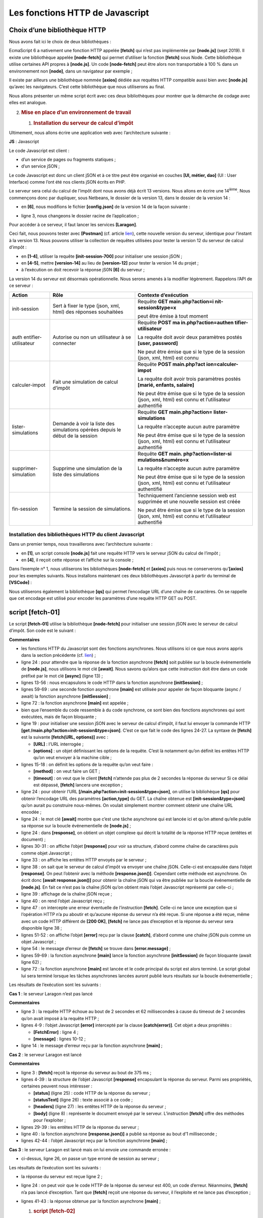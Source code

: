 Les fonctions HTTP de Javascript
================================

|image0|

Choix d’une bibliothèque HTTP
-----------------------------

Nous avons fait ici le choix de deux bibliothèques :

EcmaScript 6 a nativement une fonction HTTP appelée **[fetch]** qui
n’est pas implémentée par **[node.js]** (sept 2019). Il existe une
bibliothèque appelée **[node-fetch]** qui permet d’utiliser la fonction
**[fetch]** sous Node. Cette bibliothèque utilise certaines API propres
à **[node.js]**. Un code **[node-fetch]** peut être alors non
transportable à 100 % dans un environnement non **[node]**, dans un
navigateur par exemple ;

Il existe par ailleurs une bibliothèque nommée **[axios]** dédiée aux
requêtes HTTP compatible aussi bien avec **[node.js]** qu’avec les
navigateurs. C’est cette bibliothèque que nous utiliserons au final.

Nous allons présenter un même script écrit avec ces deux bibliothèques
pour montrer que la démarche de codage avec elles est analogue.

2. .. rubric:: Mise en place d’un environnement de travail
      :name: mise-en-place-dun-environnement-de-travail

   1. .. rubric:: Installation du serveur de calcul d’impôt
         :name: installation-du-serveur-de-calcul-dimpôt

Ultimement, nous allons écrire une application web avec l’architecture
suivante :

|image1|

**JS** : Javascript

Le code Javascript est client :

-  d’un service de pages ou fragments statiques ;

-  d’un service jSON ;

Le code Javascript est donc un client jSON et à ce titre peut être
organisé en couches **[UI, métier, dao]** (UI : User Interface) comme
l’ont été nos clients jSON écrits en PHP.

Le serveur sera celui du calcul de l’impôt dont nous avons déjà écrit 13
versions. Nous allons en écrire une 14\ :sup:`ième`. Nous commençons
donc par dupliquer, sous Netbeans, le dossier de la version 13, dans le
dossier de la version 14 :

|image2|

-  en **[6]**, nous modifions le fichier **[config.json]** de la version
   14 de la façon suivante :

.. code-block:: javascript 
   :linenos:

   {
       "databaseFilename": "Config/database.json",
       "rootDirectory": "C:/myprograms/laragon-lite/www/php7/scripts-web/impots/version-14",
       "relativeDependencies": [

           "/Entities/BaseEntity.php",
           "/Entities/Simulation.php",
           ...
       "vues": {
           "vue-authentification.php": [700, 221, 400],
           "vue-calcul-impot.php": [200, 300, 341, 350, 800],
           "vue-liste-simulations.php": [500, 600]
       },
       "vue-erreurs": "vue-erreurs.php"
   }

-  ligne 3, nous changeons le dossier racine de l’application ;

Pour accéder à ce serveur, il faut lancer les services **[Laragon]**.

Ceci fait, nous pouvons tester avec **[Postman]** (cf. article
`lien <https://tahe.developpez.com/tutoriels-cours/php7/>`__), cette
nouvelle version du serveur, identique pour l’instant à la version 13.
Nous pouvons utiliser la collection de requêtes utilisées pour tester la
version 12 du serveur de calcul d’impôt :

|image3|

-  en **[1-4]**, utiliser la requête **[init-session-700]** pour
   initialiser une session jSON ;

-  en **[4-5]**, mettre **[version-14]** au lieu de **[version-12]**
   pour tester la version 14 du projet ;

-  à l’exécution on doit recevoir la réponse jS0N **[6]** du serveur ;

La version 14 du serveur est désormais opérationnelle. Nous serons
amenés à la modifier légèrement. Rappelons l’API de ce serveur :

+----------------------+----------------------+----------------------+
| **Action**           | **Rôle**             | **Contexte           |
|                      |                      | d’exécution**        |
+======================+======================+======================+
| init-session         | Sert à fixer le type | Requête **GET        |
|                      | (json, xml, html)    | main.php?action=i    |
|                      | des réponses         | nit-session&type=x** |
|                      | souhaitées           |                      |
|                      |                      | peut être émise à    |
|                      |                      | tout moment          |
+----------------------+----------------------+----------------------+
| auth                 | Autorise ou non un   | Requête **POST       |
| entifier-utilisateur | utilisateur à se     | ma                   |
|                      | connecter            | in.php?action=authen |
|                      |                      | tifier-utilisateur** |
|                      |                      |                      |
|                      |                      | La requête doit      |
|                      |                      | avoir deux           |
|                      |                      | paramètres postés    |
|                      |                      | **[user, password]** |
|                      |                      |                      |
|                      |                      | Ne peut être émise   |
|                      |                      | que si le type de la |
|                      |                      | session (json, xml,  |
|                      |                      | html) est connu      |
+----------------------+----------------------+----------------------+
| calculer-impot       | Fait une simulation  | Requête **POST       |
|                      | de calcul d’impôt    | main.php?act         |
|                      |                      | ion=calculer-impot** |
|                      |                      |                      |
|                      |                      | La requête doit      |
|                      |                      | avoir trois          |
|                      |                      | paramètres postés    |
|                      |                      | **[marié, enfants,   |
|                      |                      | salaire]**           |
|                      |                      |                      |
|                      |                      | Ne peut être émise   |
|                      |                      | que si le type de la |
|                      |                      | session (json, xml,  |
|                      |                      | html) est connu et   |
|                      |                      | l’utilisateur        |
|                      |                      | authentifié          |
+----------------------+----------------------+----------------------+
| lister-simulations   | Demande à voir la    | Requête **GET        |
|                      | liste des            | main.php?action=     |
|                      | simulations opérées  | lister-simulations** |
|                      | depuis le début de   |                      |
|                      | la session           | La requête n’accepte |
|                      |                      | aucun autre          |
|                      |                      | paramètre            |
|                      |                      |                      |
|                      |                      | Ne peut être émise   |
|                      |                      | que si le type de la |
|                      |                      | session (json, xml,  |
|                      |                      | html) est connu et   |
|                      |                      | l’utilisateur        |
|                      |                      | authentifié          |
+----------------------+----------------------+----------------------+
| supprimer-simulation | Supprime une         | Requête **GET        |
|                      | simulation de la     | main.                |
|                      | liste des            | php?action=lister-si |
|                      | simulations          | mulations&numéro=x** |
|                      |                      |                      |
|                      |                      | La requête n’accepte |
|                      |                      | aucun autre          |
|                      |                      | paramètre            |
|                      |                      |                      |
|                      |                      | Ne peut être émise   |
|                      |                      | que si le type de la |
|                      |                      | session (json, xml,  |
|                      |                      | html) est connu et   |
|                      |                      | l’utilisateur        |
|                      |                      | authentifié          |
+----------------------+----------------------+----------------------+
| fin-session          | Termine la session   | Techniquement        |
|                      | de simulations.      | l’ancienne session   |
|                      |                      | web est supprimée et |
|                      |                      | une nouvelle session |
|                      |                      | est créée            |
|                      |                      |                      |
|                      |                      | Ne peut être émise   |
|                      |                      | que si le type de la |
|                      |                      | session (json, xml,  |
|                      |                      | html) est connu et   |
|                      |                      | l’utilisateur        |
|                      |                      | authentifié          |
+----------------------+----------------------+----------------------+

Installation des bibliothèques HTTP du client Javascript
~~~~~~~~~~~~~~~~~~~~~~~~~~~~~~~~~~~~~~~~~~~~~~~~~~~~~~~~

Dans un premier temps, nous travaillerons avec l’architecture suivante :

|image4|

-  en **[1]**, un script console **[node.js]** fait une requête HTTP
   vers le serveur jSON du calcul de l’impôt ;

-  en **[4]**, il reçoit cette réponse et l’affiche sur la console ;

Dans l’exemple n° 1, nous utiliserons les bibliothèques **[node-fetch]**
et **[axios]** puis nous ne conserverons qu’\ **[axios]** pour les
exemples suivants. Nous installons maintenant ces deux bibliothèques
Javascript à partir du terminal de **[VSCode]** :

|image5|

Nous utiliserons également la bibliothèque **[qs]** qui permet
l’encodage URL d’une chaîne de caractères. On se rappelle que cet
encodage est utilisé pour encoder les paramètres d’une requête HTTP GET
ou POST.

|image6|

script [fetch-01]
-----------------

Le script **[fetch-01]** utilise la bibliothèque **[node-fetch]** pour
initialiser une session jSON avec le serveur de calcul d’impôt. Son code
est le suivant :

.. code-block:: javascript 
   :linenos:

   'use strict';

   // imports
   import fetch from 'node-fetch';
   import qs from 'qs';
   import { sprintf } from 'sprintf-js';
   import moment from 'moment';


   // URL de base du serveur de calcul d'impôt
   const baseUrl = 'http://localhost/php7/scripts-web/impots/version-14/main.php?';
   // init session
   async function initSession() {
     // options de la requête HHTP [get /main.php?action=init-session&type=json]
     const options = {
       method: "GET",
       timeout: 2000
     };
     // exécution de la requête HTTP [get /main.php?action=init-session&type=json]
     let débutFetch;
     try {
       // requête asynchrone - [fetch] rend une promesse
       débutFetch = moment(Date.now());
       const response = await fetch(baseUrl + qs.stringify({
         action: 'init-session',
         type: 'json'
       }), options);
       // [response] est l'ensemble de la réponse HTTP du serveur (entêtes HTTP + réponse elle-même)
       // on affiche cette réponse pour voir sa structure
       console.log(sprintf("réponse fetch formatée en json,=%j, %s", response, heure(débutFetch)));
       console.log("réponse fetch en javascript=", response);
       // on peut avoir aux entêtes HTTP
       console.log("entêtes de la réponse=", response.headers);
       // si réponse de type application / json, la réponse json du serveur est obtenue avec la fonction asynchrone [response.json()]
       // dans ce cas le code appelant obtient un objet [Promise]
       // [await] permet d'obtenir la réponse [json] du serveur plutôt que sa promesse
       const débutJson = moment(Date.now());
       const objet = await response.json();
       console.log(sprintf("réponse json=%j, type=%s, %s", objet, typeof (objet), heure(débutJson)));
       return objet;
       // si réponse de type text / plain, la réponse texte du serveur est obtenue avec [response.text()]
       // dans ce cas le code appelant obtient un objet [Promise]
       // [await] permet d'obtenir la réponse [texte] du serveur plutôt que sa promesse
       // const text = await response.text();
       // console.log("réponse texte=", text);
       // return text;
     } catch (error) {
       // on est là parce que le serveur a envoyé un code d'erreur [404 Not Found, ...] accompagné d'un corps vide - on affiche l'erreur pour voir sa structure
       // ou bien parce que le client [fetch] a lancé une exception (réseau inaccesible, ...)
       // on affiche la structure de l'erreur
       console.log(sprintf("error fetch en json=%j, %s", error, heure(débutFetch)));
       console.log("error fetch en javascript=", typeof (error), error);
       // on lance le msg d'erreur reçu
       throw error.message;
     }
   }

   // la fonction main exécute la fonction asynchrone [initSession]
   async function main() {
     try {
       console.log("requête HTTP vers le serveur en cours ---------------------------------------------");
       const response = await initSession();
       console.log("succès ---------------------------------------------");
       console.log("réponse=", response, typeof (response))
     } catch (error) {
       console.log("erreur ---------------------------------------------");
       console.log("erreur=", error, typeof (error));
     }
   }

   // test
   main();

   // utilitaire d'affichage heure et durée
   function heure(début) {
     // heure du moment courant
     const now = moment(Date.now());
     // formatage heure
     let result = "heure=" + now.format("HH:mm:ss:SSS");
     // faut-il calculer une durée ?
     if (début) {
       const durée = now - début;
       const milliseconds = durée % 1000;
       const seconds = Math.floor(durée / 1000);
       // formatage heure + durée
       result = result + sprintf(", durée= %s seconde(s) et %s millisecondes", seconds, milliseconds);
     }
     // résultat
     return result;
   }

**Commentaires**

-  les fonctions HTTP du Javascript sont des fonctions asynchrones. Nous
   utilisons ici ce que nous avons appris dans la section précédente
   (cf. `lien <chap-11.html#fontions_async>`__) ;

-  ligne 24 : pour attendre que la réponse de la fonction asynchrone
   **[fetch]** soit publiée sur la boucle événementielle de
   **[node.js]**, nous utilisons le mot clé **[await]**. Nous savons
   qu’alors que cette instruction doit être dans un code préfixé par le
   mot clé **[async]** (ligne 13) ;

-  lignes 13-56 : nous encapsulons le code HTTP dans la fonction
   asynchrone **[initSession]** ;

-  lignes 59-69 : une seconde fonction asynchrone **[main]** est
   utilisée pour appeler de façon bloquante (async / await) la fonction
   asynchrone **[initSession]** ;

-  ligne 72 : la fonction asynchrone **[main]** est appelée ;

-  bien que l’ensemble du code ressemble à du code synchrone, ce sont
   bien des fonctions asynchrones qui sont exécutées, mais de façon
   bloquante ;

-  ligne 19 : pour initialiser une session jSON avec le serveur de
   calcul d’impôt, il faut lui envoyer la commande HTTP **[get
   /main.php?action=init-session&type=json]**. C’est ce que fait le code
   des lignes 24-27. La syntaxe de **[fetch]** est la suivante
   **[fetch(URL, options)]** avec :

   -  **[URL]** : l’URL interrogée ;

   -  **[options]** : un objet définissant les options de la requête.
      C’est là notamment qu’on définit les entêtes HTTP qu’on veut
      envoyer à la machine cible ;

-  lignes 15-18 : on définit les options de la requête qu’on veut
   faire :

   -  **[method]** : on veut faire un GET ;

   -  **[timeout]** : on veut que le client **[fetch]** n’attende pas
      plus de 2 secondes la réponse du serveur Si ce délai est dépassé,
      **[fetch]** lancera une exception ;

-  ligne 24 : pour obtenir l’URL
   **[/main.php?action=init-session&type=json]**, on utilise la
   bibliohèque **[qs]** pour obtenir l’encodage URL des paramètres
   **[action,type]** du GET. La chaîne obtenue est
   **[init-session&type=json]** qu’on aurait pu construire nous-mêmes.
   On voulait simplement montrer comment obtenir une chaîne URL
   encodée ;

-  ligne 24 : le mot clé **[await]** montre que c’est une tâche
   asynchrone qui est lancée ici et qu’on attend qu’elle publie sa
   réponse sur la boucle événementielle de **[node.js]** ;

-  ligne 24 : dans **[response]**, on obtient un objet complexe qui
   décrit la totalité de la réponse HTTP reçue (entêtes et document) ;

-  lignes 30-31 : on affiche l’objet **[response]** pour voir sa
   structure, d’abord comme chaîne de caractères puis comme objet
   Javascript ;

-  ligne 33 : on affiche les entêtes HTTP envoyés par le serveur ;

-  ligne 38 : on sait que le serveur de calcul d’impôt va envoyer une
   chaîne jSON. Celle-ci est encapsulée dans l’objet **[response]**. On
   peut l’obtenir avec la méthode **[response.json()]**. Cependant cette
   méthode est asynchrone. On écrit donc **[await response.json()]**
   pour obtenir la chaîne jSON qui va être publiée sur la boucle
   événementielle de **[node.js]**. En fait ce n’est pas la chaîne jSON
   qu’on obtient mais l’objet Javascript représenté par celle-ci ;

-  ligne 39 : affichage de la chaîne jSON reçue ;

-  ligne 40 : on rend l’objet Javascript reçu ;

-  ligne 47 : on intercepte une erreur éventuelle de l’instruction
   **[fetch]**. Celle-ci ne lance une exception que si l’opération HTTP
   n’a pu aboutir et qu’aucune réponse du serveur n’a été reçue. Si une
   réponse a été reçue, même avec un code HTTP différent de **[200
   OK]**, **[fetch]** ne lance pas d’exception et la réponse du serveur
   sera disponible ligne 38 ;

-  lignes 51-52 : on affiche l’objet **[error]** reçu par la clause
   **[catch]**, d’abord comme une chaîne jSON puis comme un objet
   Javascript ;

-  ligne 54 : le message d’erreur de **[fetch]** se trouve dans
   **[error.message]** ;

-  lignes 59-69 : la fonction asynchrone **[main]** lance la fonction
   asynchrone **[initSession]** de façon bloquante (await ligne 62) ;

-  ligne 72 : la fonction asynchrone **[main]** est lancée et le code
   principal du script est alors terminé. Le script global lui sera
   terminé lorsque les tâches asynchrones lancées auront publié leurs
   résultats sur la boucle événementielle ;

Les résultats de l’exécution sont les suivants :

**Cas 1** : le serveur Laragon n’est pas lancé

.. code-block:: javascript 
   :linenos:

   [Running] C:\myprograms\laragon-lite\bin\nodejs\node-v10\node.exe -r esm "c:\Data\st-2019\dev\es6\javascript\http\fetch-01.js"
   requête HTTP vers le serveur en cours ---------------------------------------------
   error fetch en json={"message":"network timeout at: http://localhost/php7/scripts-web/impots/version-14/main.php?action=init-session&type=json","type":"request-timeout"}, heure=10:08:48:180, durée= 2 seconde(s) et 62 millisecondes
   error fetch en javascript= object { FetchError: network timeout at: http://localhost/php7/scripts-web/impots/version-14/main.php?action=init-session&type=json
       at Timeout.<anonymous> (c:\Data\st-2019\dev\es6\javascript\node_modules\node-fetch\lib\index.js:1448:13)
       at ontimeout (timers.js:436:11)
       at tryOnTimeout (timers.js:300:5)
       at listOnTimeout (timers.js:263:5)
       at Timer.processTimers (timers.js:223:10)
     message:
      'network timeout at: http://localhost/php7/scripts-web/impots/version-14/main.php?action=init-session&type=json',
     type: 'request-timeout' }
   erreur ---------------------------------------------
   erreur= network timeout at: http://localhost/php7/scripts-web/impots/version-14/main.php?action=init-session&type=json string

   [Done] exited with code=0 in 2.804 seconds

**Commentaires**

-  ligne 3 : la requête HTTP échoue au bout de 2 secondes et 62
   millisecondes à cause du timeout de 2 secondes qu’on avait imposé à
   la requête HTTP ;

-  lignes 4-9 : l’objet Javascript **[error]** intercepté par la clause
   **[catch(error)]**. Cet objet a deux propriétés :

   -  **[FetchError]** : ligne 4 ;

   -  **[message]** : lignes 10-12 ;

-  ligne 14 : le message d’erreur reçu par la fonction asynchrone
   **[main]** ;

**Cas 2** : le serveur Laragon est lancé

.. code-block:: javascript 
   :linenos:

   [Running] C:\myprograms\laragon-lite\bin\nodejs\node-v10\node.exe -r esm "c:\Data\st-2019\dev\es6\javascript\http\fetch-01.js"
   requête HTTP vers le serveur en cours ---------------------------------------------
   réponse fetch formatée en json,={"size":0,"timeout":2000}, heure=10:13:50:814, durée= 0 seconde(s) et 375 millisecondes
   réponse fetch en javascript= Response {
     size: 0,
     timeout: 2000,
     [Symbol(Body internals)]:
      { body:
         PassThrough {
           _readableState: [ReadableState],
           readable: true,
           domain: null,
           _events: [Object],
           _eventsCount: 2,
           _maxListeners: undefined,
           _writableState: [WritableState],
           writable: false,
           allowHalfOpen: true,
           _transformState: [Object] },
        disturbed: false,
        error: null },
     [Symbol(Response internals)]:
      { url:
         'http://localhost/php7/scripts-web/impots/version-14/main.php?action=init-session&type=json',
        status: 200,
        statusText: 'OK',
        headers: Headers { [Symbol(map)]: [Object] },
        counter: 0 } }
   entêtes de la réponse= Headers {
     [Symbol(map)]:
      [Object: null prototype] {
        date: [ 'Sat, 14 Sep 2019 08:13:50 GMT' ],
        server: [ 'Apache/2.4.35 (Win64) OpenSSL/1.1.0i PHP/7.2.11' ],
        'x-powered-by': [ 'PHP/7.2.11' ],
        'cache-control': [ 'max-age=0, private, must-revalidate, no-cache, private' ],
        'set-cookie': [ 'PHPSESSID=99q2iinusmhl55fa600aie2mmu; path=/' ],
        'content-length': [ '86' ],
        connection: [ 'close' ],
        'content-type': [ 'application/json' ] } }
   réponse json={"action":"init-session","état":700,"réponse":"session démarrée avec type [json]"}, type=object, heure=10:13:50:825, durée= 0 seconde(s) et 1 millisecondes
   succès ---------------------------------------------
   réponse= { action: 'init-session',
     'état': 700,
     'réponse': 'session démarrée avec type [json]' } object

   [Done] exited with code=0 in 1.022 seconds

**Commentaires**

-  ligne 3 : **[fetch]** reçoit la réponse du serveur au bout de 375
   ms ;

-  lignes 4-39 : la structure de l’objet Javascript **[response]**
   encapsulant la réponse du serveur. Parmi ses propriétés, certaines
   peuvent nous intéresser :

   -  **[status]** (ligne 25) : code HTTP de la réponse du serveur ;

   -  **[statusText]** (ligne 26) : texte associé à ce code ;

   -  **[headers]** (ligne 27) : les entêtes HTTP de la réponse du
      serveur ;

   -  **[body]** (ligne 8) : représente le document envoyé par le
      serveur. L’instruction **[fetch]** offre des méthodes pour
      l’exploiter ;

-  lignes 29-39 : les entêtes HTTP de la réponse du serveur ;

-  ligne 40 : la fonction asynchrone **[response.json()]** a publié sa
   réponse au bout d’1 milliseconde ;

-  lignes 42-44 : l’objet Javascript reçu par la fonction asynchrone
   **[main]** ;

**Cas 3** : le serveur Laragon est lancé mais on lui envoie une commande
erronée :

|image7|

-  ci-dessus, ligne 26, on passe un type erroné de session au serveur ;

Les résultats de l’exécution sont les suivants :

.. code-block:: javascript 
   :linenos:

   requête HTTP vers le serveur en cours ---------------------------------------------
   réponse fetch formatée en json,={"size":0,"timeout":2000}, heure=10:27:54:114, durée= 0 seconde(s) et 136 millisecondes
   réponse fetch en javascript= Response {
     size: 0,
     timeout: 2000,
     [Symbol(Body internals)]:
      { body:
         PassThrough {
           _readableState: [ReadableState],
           readable: true,
           domain: null,
           _events: [Object],
           _eventsCount: 2,
           _maxListeners: undefined,
           _writableState: [WritableState],
           writable: false,
           allowHalfOpen: true,
           _transformState: [Object] },
        disturbed: false,
        error: null },
     [Symbol(Response internals)]:
      { url:
         'http://localhost/php7/scripts-web/impots/version-14/main.php?action=init-session&type=x',
        status: 400,
        statusText: 'Bad Request',
        headers: Headers { [Symbol(map)]: [Object] },
        counter: 0 } }
   entêtes de la réponse= Headers {
     [Symbol(map)]:
      [Object: null prototype] {
        date: [ 'Sat, 14 Sep 2019 08:27:54 GMT' ],
        server: [ 'Apache/2.4.35 (Win64) OpenSSL/1.1.0i PHP/7.2.11' ],
        'x-powered-by': [ 'PHP/7.2.11' ],
        'cache-control': [ 'max-age=0, private, must-revalidate, no-cache, private' ],
        'set-cookie': [ 'PHPSESSID=5ku9gfok81ikj98hia0meeum57; path=/' ],
        'content-length': [ '79' ],
        connection: [ 'close' ],
        'content-type': [ 'application/json' ] } }
   réponse json={"action":"init-session","état":703,"réponse":"paramètre type=[x] invalide"}, type=object, heure=10:27:54:127, durée= 0 seconde(s) et 2 millisecondes
   succès ---------------------------------------------
   réponse= { action: 'init-session',
     'état': 703,
     'réponse': 'paramètre type=[x] invalide' } object

   [Done] exited with code=0 in 0.712 seconds

-  la réponse du serveur est reçue ligne 2 ;

-  ligne 24 : on peut voir que le code HTTP de la réponse du serveur est
   400, un code d’erreur. Néanmoins, **[fetch]** n’a pas lancé
   d’exception. Tant que **[fetch]** reçoit une réponse du serveur, il
   l’exploite et ne lance pas d’exception ;

-  lignes 41-43 : la réponse obtenue par la fonction asynchrone
   **[main]** ;

   1. .. rubric:: script [fetch-02]
         :name: script-fetch-02

Le script suivant reprend le script **[fetch-01]** en le débarrassant de
tous les détails inutiles :

.. code-block:: javascript 
   :linenos:

   'use strict';

   // imports
   import fetch from 'node-fetch';
   import qs from 'qs';

   // URL de base du serveur de calcul d'impôt
   const baseUrl = 'http://localhost/php7/scripts-web/impots/version-14/main.php?';
   // init session
   async function initSession() {
     // options de la requête HHTP [get /main.php?action=init-session&type=json]
     const options = {
       method: "GET",
       timeout: 2000
     };
     // exécution de la requête HTTP [get /main.php?action=init-session&type=json]
     const response = await fetch(baseUrl + qs.stringify({
       action: 'init-session',
       type: 'json'
     }), options);
     // résultat reçu en jSON
     return await response.json();
   }

   // la fonction main exécute la fonction asynchrone [initSession]
   async function main() {
     try {
       console.log("requête HTTP vers le serveur en cours ---------------------------------------------");
       const response = await initSession();
       console.log("succès ---------------------------------------------");
       console.log("réponse=", response)
     } catch (error) {
       console.log("erreur ---------------------------------------------");
       console.log("erreur=", error.message);
     }
   }

   // test
   main();

Les résultats d’une exécution normale :

.. code-block:: javascript 
   :linenos:

   [Running] C:\myprograms\laragon-lite\bin\nodejs\node-v10\node.exe -r esm "c:\Data\st-2019\dev\es6\javascript\http\fetch-02.js"
   requête HTTP vers le serveur en cours ---------------------------------------------
   succès ---------------------------------------------
   réponse= { action: 'init-session',
     'état': 700,
     'réponse': 'session démarrée avec type [json]' }

   [Done] exited with code=0 in 0.56 seconds

Les résultats d’une exécution avec exception (on arrête le serveur
Laragon) :

.. code-block:: javascript 
   :linenos:

   [Running] C:\myprograms\laragon-lite\bin\nodejs\node-v10\node.exe -r esm "c:\Data\st-2019\dev\es6\javascript\http\fetch-02.js"
   requête HTTP vers le serveur en cours ---------------------------------------------
   erreur ---------------------------------------------
   erreur= network timeout at: http://localhost/php7/scripts-web/impots/version-14/main.php?action=init-session&type=json

   [Done] exited with code=0 in 2.701 seconds

script [axios-01]
-----------------

On reprend ici le script **[fetch-01]** que l’on réécrit avec la
bibliothèque **[axios]**. On rappelle que notre intérêt pour cette
bibliothèque est qu’elle soit portable entre l’environnement
**[node.js]** et ceux des navigateurs usuels. Cela permet :

-  dans une phase 1, de tester nos scripts dans un environnement
   **[node.js]** ;

-  dans une phase 2, de les porter sur un navigateur ;

Le script **[axios-01]** reprend la structure du script **[fetch-01]** :

.. code-block:: javascript 
   :linenos:

   'use strict';
   import axios from 'axios';

   // configuration par défaut d'axios
   axios.defaults.timeout = 2000;
   axios.defaults.baseURL = 'http://localhost/php7/scripts-web/impots/version-14';

   // init session
   async function initSession(axios) {
     // options de la requête HHTP [get /main.php?action=init-session&type=json]
     const options = {
       method: "GET",
       // paramètres de l'URL
       params: {
         action: 'init-session',
         type: 'json'
       }
     };
     // exécution de la requête HTTP [get /main.php?action=init-session&type=json]
     try {
       // requête asynchrone
       const response = await axios.request('main.php', options);
       // response est l'ensemble de la réponse HTTP du serveur (entêtes HTTP + réponse elle-même)
       // on affiche cette réponse pour voir sa structure
       console.log("réponse axios=", response);
       // la réponse du serveur est dans [response.data]
       return response.data;
     } catch (error) {
       // on est là parce que le serveur a envoyé un code d'erreur [404 Not Found, 500 Internal Server Error, ...]
       // le paramètre [error] est une instance d'exception - elle peut avoir diverses formes
       // on l'affiche pour voir sa structure
       console.log("axios error=", typeof (error), error);
       if (error.response) {
         // le serveur a signalé une erreur dans le statut HTTP mais il a aussi envoyé une réponse
         // alors celle-ci est trouvée dans [error.response.data]
         // on sait que le serveur envoie des réponses jSON de structure {action, état, réponse}
         // et qu'en cas d'erreur, le msg d'erreur est dans [réponse]
         return error.response.data;
       } else {
         // on lance l'erreur
         throw error;
       }
     }
   }

   // la fonction main exécute la fonction asynchrone [initSession]
   async function main() {
     try {
       console.log("requête HTTP vers le serveur en cours ---------------------------------------------");
       const response = await initSession(axios);
       console.log("succès ---------------------------------------------");
       console.log("réponse=", response, typeof (response))
     } catch (error) {
       console.log("erreur ---------------------------------------------");
       console.log("erreur=", error.message);
     }
   }

   // test
   main();

**Commentaires**

-  ligne 2 : on importe la bibliothèque **[axios]** ;

-  lignes 5-6 : configuration par défaut des requêtes HTTP. Les options
   **[axios.defaults]** sont valables pour toutes les requêtes HTTP
   émises par l’objet **[axios]** sans qu’on ait besoin de les rappeler
   à chaque nouvelle requête ;

-  ligne 5 : timeout de 2 secondes pour toutes les requêtes ;

-  ligne 6 : toutes les URL seront exprimées relativement à l’URL de
   base ;

-  ligne 9 : la fonction asynchrone **[initSession]** ;

-  lignes 11-18 : les options de la requête HTTP qui va être émise (en
   plus des options par défaut déjà définies aux lignes 5-6) ;

-  lignes 14-17 : les paramètres de l’URL
   **[action=init-session&type=json]**. L’objet **[params]** sera
   automatiquement transformée en chaîne de caractères URL encodée ;

-  ligne 22 : appel bloquant de la fonction asynchrone
   **[axios.request]**. Le 1\ :sup:`er` paramètre est l’URL cible
   construite comme **[main.php]** ajouté à l’URL de base définie ligne
   6. Le second paramètre est l’objet **[options]** des lignes 11-18 ;

-  ligne 25 : **[response]** est un objet Javascript encapsulant la
   totalité de la réponse HTTP du serveur (entêtes HTTP + document
   réponse). On l’affiche pour voir sa structure Javascript ;

-  ligne 27 : si le serveur a envoyé un document, alors il est trouvé
   dans **[response.data]**. Ici nous savons que le serveur envoie une
   réponse jSON accompagnée de l’entête HTTP **[Content-type :
   application/json]**. La présence de cet entête fait que **[axios]**
   désérialise automatiquement **[response.data]** en un objet
   Javascript ;

-  ligne 28 : la fonction **[axios]** peut lancer une exception. C’est
   là que **[axios]** diffère de **[fetch]**. Une exception est lancée
   dans les cas suivants :

   -  la requête HTTP n’a pas pu être émise (erreur côté client) ;

   -  le serveur a envoyé un code HTTP d’erreur (400, 404, 500, …) (ce
      point est en fait configurable). On rappelle que si ce code HTTP
      est accompagné d’une réponse, **[fetch]** ne lançait pas
      d’exception alors qu’\ **[axios]** en lance une. Néanmoins, si le
      code HTTP d’erreur est accompagné d’un document, celui-ci est mis
      dans **[error.response]** ;

-  ligne 32 : on affiche la structure Javascript de l’objet
   **[error]** ;

-  lignes 33-38 : si l’objet **[error]** contient un objet
   **[response]** alors c’est cette réponse qu’on rend au code
   appelant ;

-  lignes 39-42 : dans les autres cas, on remonte l’objet **[error]** au
   code appelant ;

-  lignes 47-57 : la fonction asynchrone **[main]** ;

-  ligne 50 : appel bloquant à la fonction asynchrone **[initSession]**.
   On récupère la réponse jSON du serveur comme un objet Javascript ;

-  lignes 53-56 : interception de l’erreur éventuelle. Le message
   d’erreur est dans **[error.message]** ;

Les résultats de l’exécution sont les suivants :

**Cas 1** : le serveur Laragon n’est pas lancé

.. code-block:: javascript 
   :linenos:

   [Running] C:\myprograms\laragon-lite\bin\nodejs\node-v10\node.exe -r esm "c:\Data\st-2019\dev\es6\javascript\http\axios-01.js"
   requête HTTP vers le serveur en cours ---------------------------------------------
   axios error= object { Error: timeout of 2000ms exceeded
       at createError (c:\Data\st-2019\dev\es6\javascript\node_modules\axios\lib\core\createError.js:16:15)
       at Timeout.handleRequestTimeout (c:\Data\st-2019\dev\es6\javascript\node_modules\axios\lib\adapters\http.js:252:16)
       at ontimeout (timers.js:436:11)
       at tryOnTimeout (timers.js:300:5)
       at listOnTimeout (timers.js:263:5)
       at Timer.processTimers (timers.js:223:10)
     config:
      { url:
         'http://localhost/php7/scripts-web/impots/version-14/main.php',
        method: 'get',
        params: { action: 'init-session', type: 'json' },
        headers:
         { Accept: 'application/json, text/plain, */*',
           'User-Agent': 'axios/0.19.0' },
        baseURL: 'http://localhost/php7/scripts-web/impots/version-14',
        transformRequest: [ [Function: transformRequest] ],
        transformResponse: [ [Function: transformResponse] ],
        timeout: 2000,
        adapter: [Function: httpAdapter],
        xsrfCookieName: 'XSRF-TOKEN',
        xsrfHeaderName: 'X-XSRF-TOKEN',
        maxContentLength: -1,
        validateStatus: [Function: validateStatus],
        data: undefined },
     code: 'ECONNABORTED',
     request:
      Writable {
        _writableState:
         WritableState {
           objectMode: false,
           highWaterMark: 16384,
           finalCalled: false,
           needDrain: false,
           ending: false,
           ended: false,
           finished: false,
           destroyed: false,
           decodeStrings: true,
           defaultEncoding: 'utf8',
           length: 0,
           writing: false,
           corked: 0,
           sync: true,
           bufferProcessing: false,
           onwrite: [Function: bound onwrite],
           writecb: null,
           writelen: 0,
           bufferedRequest: null,
           lastBufferedRequest: null,
           pendingcb: 0,
           prefinished: false,
           errorEmitted: false,
           emitClose: true,
           bufferedRequestCount: 0,
           corkedRequestsFree: [Object] },
        writable: true,
        domain: null,
        _events:
         [Object: null prototype] {
           response: [Function: handleResponse],
           error: [Function: handleRequestError] },
        _eventsCount: 2,
        _maxListeners: undefined,
        _options:
         { protocol: 'http:',
           maxRedirects: 21,
           maxBodyLength: 10485760,
           path:
            '/php7/scripts-web/impots/version-14/main.php?action=init-session&type=json',
           method: 'GET',
           headers: [Object],
           agent: undefined,
           auth: undefined,
           hostname: 'localhost',
           port: null,
           nativeProtocols: [Object],
           pathname: '/php7/scripts-web/impots/version-14/main.php',
           search: '?action=init-session&type=json' },
        _redirectCount: 0,
        _redirects: [],
        _requestBodyLength: 0,
        _requestBodyBuffers: [],
        _onNativeResponse: [Function],
        _currentRequest:
         ClientRequest {
           domain: null,
           _events: [Object],
           _eventsCount: 6,
           _maxListeners: undefined,
           output: [],
           outputEncodings: [],
           outputCallbacks: [],
           outputSize: 0,
           writable: true,
           _last: true,
           chunkedEncoding: false,
           shouldKeepAlive: false,
           useChunkedEncodingByDefault: false,
           sendDate: false,
           _removedConnection: false,
           _removedContLen: false,
           _removedTE: false,
           _contentLength: 0,
           _hasBody: true,
           _trailer: '',
           finished: true,
           _headerSent: true,
           socket: [Socket],
           connection: [Socket],
           _header:
            'GET /php7/scripts-web/impots/version-14/main.php?action=init-session&type=json HTTP/1.1\r\nAccept: application/json, text/plain, */*\r\nUser-Agent: axios/0.19.0\r\nHost: localhost\r\nConnection: close\r\n\r\n',
           _onPendingData: [Function: noopPendingOutput],
           agent: [Agent],
           socketPath: undefined,
           timeout: undefined,
           method: 'GET',
           path:
            '/php7/scripts-web/impots/version-14/main.php?action=init-session&type=json',
           _ended: false,
           res: null,
           aborted: 1568528450762,
           timeoutCb: null,
           upgradeOrConnect: false,
           parser: [HTTPParser],
           maxHeadersCount: null,
           _redirectable: [Circular],
           [Symbol(isCorked)]: false,
           [Symbol(outHeadersKey)]: [Object] },
        _currentUrl:
         'http://localhost/php7/scripts-web/impots/version-14/main.php?action=init-session&type=json' },
     response: undefined,
     isAxiosError: true,
     toJSON: [Function] }
   erreur ---------------------------------------------
   erreur= timeout of 2000ms exceeded

   [Done] exited with code=0 in 2.784 seconds

**Commentaires**

-  lignes 33-136 : l’objet **[error]** contient de nombreuses
   informations ;

   -  **[Error]**, lignes 3-9 : une description de l’erreur qui s’est
      produite ;

   -  **[config]**, lignes 10-27 : la configuration de la requête HTTP
      qui a mené à cette erreur ;

   -  **[config.url]**, lignes 11-12 : l’URL cible ;

   -  **[config.method]**, ligne 13 : méthode de la requête ;

   -  **[config.params]**, ligne 14 : les paramètres de l’URL ;

   -  **[config.headers]**, lignes 16-17 : les entêtes HTTP de la
      requête ;

   -  **[config.baseURL]**, ligne 18 : l’URL de base de l’URL cible ;

   -  **[config.timeout]**, ligne 21 : le timeout de la requête ;

   -  **[code]**, ligne 28 : un code d’erreur ;

   -  **[request]**, lignes 29-133 : une description détaillée de la
      requête HTTP. On remarquera que la plupart des propriétés sont
      préfixées par l’underscore \_ montrant par là que ce sont des
      propriétés internes à l’objet **[request]** pas destinées à être
      exploitées directement par le développeur ;

   -  **[response]**, ligne 134 : la réponse du serveur, ici
      inexistante ;

-  ligne 138 : le message d’erreur affiché par la fonction **[main]** ;

**Cas 2** : le serveur Laragon est lancé

.. code-block:: javascript 
   :linenos:

   [Running] C:\myprograms\laragon-lite\bin\nodejs\node-v10\node.exe -r esm "c:\Data\st-2019\dev\es6\javascript\http\axios-01.js"
   requête HTTP vers le serveur en cours ---------------------------------------------
   réponse axios= { status: 200,
     statusText: 'OK',
     headers:
      { date: 'Sun, 15 Sep 2019 07:09:26 GMT',
        server: 'Apache/2.4.35 (Win64) OpenSSL/1.1.0i PHP/7.2.11',
        'x-powered-by': 'PHP/7.2.11',
        'cache-control': 'max-age=0, private, must-revalidate, no-cache, private',
        'set-cookie': [ 'PHPSESSID=uas6lugtblstktcifpd8e5irm6; path=/' ],
        'content-length': '86',
        connection: 'close',
        'content-type': 'application/json' },
     config:
      { url:
         'http://localhost/php7/scripts-web/impots/version-14/main.php',
        method: 'get',
        params: { action: 'init-session', type: 'json' },
        headers:
         { Accept: 'application/json, text/plain, */*',
           'User-Agent': 'axios/0.19.0' },
        baseURL: 'http://localhost/php7/scripts-web/impots/version-14',
        transformRequest: [ [Function: transformRequest] ],
        transformResponse: [ [Function: transformResponse] ],
        timeout: 2000,
        adapter: [Function: httpAdapter],
        xsrfCookieName: 'XSRF-TOKEN',
        xsrfHeaderName: 'X-XSRF-TOKEN',
        maxContentLength: -1,
        validateStatus: [Function: validateStatus],
        data: undefined },
     request:
      ClientRequest {
        domain: null,
        _events:
         [Object: null prototype] {
           socket: [Function],
           abort: [Function],
           aborted: [Function],
           error: [Function],
           timeout: [Function],
           prefinish: [Function: requestOnPrefinish] },
        _eventsCount: 6,
        _maxListeners: undefined,
        output: [],
        outputEncodings: [],
        outputCallbacks: [],
        outputSize: 0,
        writable: true,
        _last: true,
        chunkedEncoding: false,
        shouldKeepAlive: false,
        useChunkedEncodingByDefault: false,
        sendDate: false,
        _removedConnection: false,
        _removedContLen: false,
        _removedTE: false,
        _contentLength: 0,
        _hasBody: true,
        _trailer: '',
        finished: true,
        _headerSent: true,
        socket:
         Socket {
           connecting: false,
           _hadError: false,
           _handle: [TCP],
           _parent: null,
           _host: 'localhost',
           _readableState: [ReadableState],
           readable: true,
           domain: null,
           _events: [Object],
           _eventsCount: 7,
           _maxListeners: undefined,
           _writableState: [WritableState],
           writable: false,
           allowHalfOpen: false,
           _sockname: null,
           _pendingData: null,
           _pendingEncoding: '',
           server: null,
           _server: null,
           parser: null,
           _httpMessage: [Circular],
           [Symbol(asyncId)]: 6,
           [Symbol(lastWriteQueueSize)]: 0,
           [Symbol(timeout)]: null,
           [Symbol(kBytesRead)]: 0,
           [Symbol(kBytesWritten)]: 0 },
        connection:
         Socket {
           connecting: false,
           _hadError: false,
           _handle: [TCP],
           _parent: null,
           _host: 'localhost',
           _readableState: [ReadableState],
           readable: true,
           domain: null,
           _events: [Object],
           _eventsCount: 7,
           _maxListeners: undefined,
           _writableState: [WritableState],
           writable: false,
           allowHalfOpen: false,
           _sockname: null,
           _pendingData: null,
           _pendingEncoding: '',
           server: null,
           _server: null,
           parser: null,
           _httpMessage: [Circular],
           [Symbol(asyncId)]: 6,
           [Symbol(lastWriteQueueSize)]: 0,
           [Symbol(timeout)]: null,
           [Symbol(kBytesRead)]: 0,
           [Symbol(kBytesWritten)]: 0 },
        _header:
         'GET /php7/scripts-web/impots/version-14/main.php?action=init-session&type=json HTTP/1.1\r\nAccept: application/json, text/plain, */*\r\nUser-Agent: axios/0.19.0\r\nHost: localhost\r\nConnection: close\r\n\r\n',
        _onPendingData: [Function: noopPendingOutput],
        agent:
         Agent {
           domain: null,
           _events: [Object],
           _eventsCount: 1,
           _maxListeners: undefined,
           defaultPort: 80,
           protocol: 'http:',
           options: [Object],
           requests: {},
           sockets: [Object],
           freeSockets: {},
           keepAliveMsecs: 1000,
           keepAlive: false,
           maxSockets: Infinity,
           maxFreeSockets: 256 },
        socketPath: undefined,
        timeout: undefined,
        method: 'GET',
        path:
         '/php7/scripts-web/impots/version-14/main.php?action=init-session&type=json',
        _ended: true,
        res:
         IncomingMessage {
           _readableState: [ReadableState],
           readable: false,
           domain: null,
           _events: [Object],
           _eventsCount: 3,
           _maxListeners: undefined,
           socket: [Socket],
           connection: [Socket],
           httpVersionMajor: 1,
           httpVersionMinor: 0,
           httpVersion: '1.0',
           complete: true,
           headers: [Object],
           rawHeaders: [Array],
           trailers: {},
           rawTrailers: [],
           aborted: false,
           upgrade: false,
           url: '',
           method: null,
           statusCode: 200,
           statusMessage: 'OK',
           client: [Socket],
           _consuming: false,
           _dumped: false,
           req: [Circular],
           responseUrl:
            'http://localhost/php7/scripts-web/impots/version-14/main.php?action=init-session&type=json',
           redirects: [] },
        aborted: undefined,
        timeoutCb: null,
        upgradeOrConnect: false,
        parser: null,
        maxHeadersCount: null,
        _redirectable:
         Writable {
           _writableState: [WritableState],
           writable: true,
           domain: null,
           _events: [Object],
           _eventsCount: 2,
           _maxListeners: undefined,
           _options: [Object],
           _redirectCount: 0,
           _redirects: [],
           _requestBodyLength: 0,
           _requestBodyBuffers: [],
           _onNativeResponse: [Function],
           _currentRequest: [Circular],
           _currentUrl:
            'http://localhost/php7/scripts-web/impots/version-14/main.php?action=init-session&type=json' },
        [Symbol(isCorked)]: false,
        [Symbol(outHeadersKey)]:
         [Object: null prototype] { accept: [Array], 'user-agent': [Array], host: [Array] } },
     data:
      { action: 'init-session',
        'état': 700,
        'réponse': 'session démarrée avec type [json]' } }
   succès ---------------------------------------------
   réponse= { action: 'init-session',
     'état': 700,
     'réponse': 'session démarrée avec type [json]' } object

   [Done] exited with code=0 in 1.115 seconds

**Commentaires**

-  lignes 3-203 : l’objet Javascript **[response]** qui encapsule la
   réponse HTTP du serveur ;

-  ligne 3, **[status]** : le code HTTP de la réponse ;

-  ligne 4, **[statusText]** : le texte associé au code HTTP précédent ;

-  lignes 5-13, **[headers]** : les entêtes HTTP de la réponse :

   -  ligne 10, **[Set-Cookie]** : le cookie de session ;

   -  ligne 13, **[Content-Type]** : le type du document envoyé par le
      serveur ;

-  lignes 14-31, **[config]** : la configuration de la requête HTTP
   émise ;

-  lignes 32-199, **[request]** : l’objet Javascript détaillant la
   requête HTTP émise ;

-  lignes 200-203, **[request.data]** : l’objet Javascript encapsulant
   la réponse jSON du serveur ;

-  lignes 205-207 : la réponse récupérée par la fonction asynchrone
   **[main]** ;

**Cas 3** : on fait une requête **[init-session]** erronée au serveur
Laragon ;

|image8|

Les résultats de l’exécution sont les suivants :

.. code-block:: javascript 
   :linenos:

   [Running] C:\myprograms\laragon-lite\bin\nodejs\node-v10\node.exe -r esm "c:\Data\st-2019\dev\es6\javascript\http\axios-01.js"
   requête HTTP vers le serveur en cours ---------------------------------------------
   axios error= object { Error: Request failed with status code 400
      ...
     config:
      { url:
         'http://localhost/php7/scripts-web/impots/version-14/main.php',
        ...
        data: undefined },
     request:
      ...
        [Symbol(outHeadersKey)]:
         [Object: null prototype] { accept: [Array], 'user-agent': [Array], host: [Array] } },
     response:
      { status: 400,
        statusText: 'Bad Request',
        headers:
         { date: 'Sun, 15 Sep 2019 07:25:58 GMT',
           server: 'Apache/2.4.35 (Win64) OpenSSL/1.1.0i PHP/7.2.11',
           'x-powered-by': 'PHP/7.2.11',
           'cache-control': 'max-age=0, private, must-revalidate, no-cache, private',
           'set-cookie': [Array],
           'content-length': '79',
           connection: 'close',
           'content-type': 'application/json' },
        config:
         { url:
            'http://localhost/php7/scripts-web/impots/version-14/main.php',
           ...
           data: undefined },
        request:
         ...
           [Symbol(outHeadersKey)]: [Object] },
        data:
         { action: 'init-session',
           'état': 703,
           'réponse': 'paramètre type=[x] invalide' } },
     isAxiosError: true,
     toJSON: [Function] }
   succès ---------------------------------------------
   réponse= { action: 'init-session',
     'état': 703,
     'réponse': 'paramètre type=[x] invalide' } object

   [Done] exited with code=0 in 0.69 seconds

Parce que le serveur a répondu avec un code HTTP 400 (ligne 15),
**[axios]** a lancé une exception (encore une fois ce comportement est
configurable). Bien que **[axios]** ait lancé une exception, on obtient
bien la réponse HTTP du serveur dans **[error.response]** (ligne 14) et
le document jSON envoyé **[error.response.data]** (ligne 34). Lignes
41-43 : la fonction **[main]** récupère correctement la réponse jSON du
serveur.

script [axios-02]
-----------------

Maintenant que nous avons détaillé les objets manipulés par la
bibliothèque **[axios]** lors d’une requête HTTP, on peut réécrire le
script **[axios-01]** de la façon suivante :

.. code-block:: javascript 
   :linenos:

   'use strict';
   import axios from 'axios';

   // configuration par défaut d'axios
   axios.defaults.timeout = 2000;
   axios.defaults.baseURL = 'http://localhost/php7/scripts-web/impots/version-14';

   // init session
   async function initSession(axios) {
     // options de la requête HHTP [get /main.php?action=init-session&type=json]
     const options = {
       method: "GET",
       // paramètres de l'URL
       params: {
         action: 'init-session',
         type: 'json'
       }
     };
     try {
       // exécution de la requête HTTP [get /main.php?action=init-session&type=json]
       const response = await axios.request('main.php', options);
       // la réponse du serveur est dans [response.data]
       return response.data;
     } catch (error) {
       // réponse du serveur
       if (error.response) {
         // la réponse jSON est dans [error.response.data]
         return error.response.data;
       } else {
         // on relance l'erreur
         throw error;
       }
     }
   }

   // la fonction main exécute la fonction asynchrone [initSession]
   async function main() {
     try {
       console.log("requête HTTP vers le serveur en cours ---------------------------------------------");
       const response = await initSession(axios);
       console.log("succès ---------------------------------------------");
       console.log("réponse=", response, typeof (response))
     } catch (error) {
       console.log("erreur ---------------------------------------------");
       console.log("erreur=", error.message);
     }
   }

   // test
   main();

script [axios-03]
-----------------

Le script **[axios-03]** reprend la méthodogie du script **[axios-02]**.
On ajoute cette fois la requête HTTP **[authentifier-utilisateur]** vers
le serveur qui se fait à l’aide d’un POST :

.. code-block:: javascript 
   :linenos:

   'use strict';
   import axios from 'axios';
   import qs from 'qs'

   // configuration axios
   axios.defaults.timeout = 2000;
   axios.defaults.baseURL = 'http://localhost/php7/scripts-web/impots/version-14';


   // init session
   async function initSession(axios) {
     // options de la requête HHTP [get /main.php?action=init-session&type=json]
     const options = {
       method: "GET",
       // paramètres de l'URL
       params: {
         action: 'init-session',
         type: 'json'
       }
     };
     try {
       // exécution de la requête HTTP [get /main.php?action=init-session&type=json]
       const response = await axios.request('main.php', options);
       // la réponse du serveur est dans [response.data]
       return response.data;
     } catch (error) {
       // réponse du serveur
       if (error.response) {
         // la réponse jSON est dans [error.response.data]
         return error.response.data;
       } else {
         // on relance l'erreur
         throw error;
       }
     }
   }

   async function authentifierUtilisateur(axios, user, password) {
     // options de la requête HHTP [POST /main.php?action=authentifier-utilisateur]
     const options = {
       method: "POST",
       headers: {
         'Content-type': 'application/x-www-form-urlencoded',
       },
       // corps du POST
       data: qs.stringify({
         user: user,
         password: password
       }),
       // paramètres de l'URL
       params: {
         action: 'authentifier-utilisateur'
       }
     };
     try {
       // exécution de la requête HTTP [post /main.php?action=authentifier-utilisateur]
       const response = await axios.request('main.php', options);
       // la réponse du serveur est dans [response.data]
       return response.data;
     } catch (error) {
       // réponse du serveur
       if (error.response) {
         // la réponse jSON est dans [error.response.data]
         return error.response.data;
       } else {
         // on relance l'erreur
         throw error;
       }
     }
   }

   // la fonction main exécute les fonctions asynchrones une par une
   async function main() {
     try {
       // init-session
       console.log("action init-session en cours ---------------------------------------------");
       const response1 = await initSession(axios);
       console.log("succès ---------------------------------------------");
       console.log("réponse=", response1);
       // authentifier-utilisateur
       console.log("action authentifier-utilisateur en cours ---------------------------------------------");
       const response2 = await authentifierUtilisateur(axios, 'admin', 'admin');
       console.log("succès ---------------------------------------------");
       console.log("réponse=", response2)
     } catch (error) {
       console.log("erreur ---------------------------------------------");
       console.log("erreur=", error);
     }
   }

   // test
   main();

**Commentaires**

-  lignes 38-70 : la fonction asynchrone **[authentifierUtilisateur]** ;

-  ligne 39 : il faut faire la requête **[POST
   /main.php?action=authentifier-utilisateur]** ;

-  lignes 40-54 : les options de la requête HTTP ;

-  ligne 41 : c’est un POST ;

-  lignes 42-44 : les paramètres du POST seront URL encodés dans un
   document que le client envoie avec sa requête ;

-  lignes 46-49 : la propriété **[data]** doit contenir la chaîne du
   POST URL encodée. Pour cela, on utilise ici la bibliothèque **[qs]**
   importée ligne 3 ;

-  lignes 55-69 : pour l’exécution de la requête, on retrouve le même
   code que dans la méthode **[initSession]** ;

-  lignes 73-89 : la méthode **[asynchrone]** appelle successivement, de
   manière bloquante, les méthodes **[initSession,
   authentifierUtilisateur]**, lignes 77 et 82 ;

-  ligne 82 : on utilise le couple (admin, admin) comme identifiants de
   connexion. On sait qu’ils sont reconnus par le serveur ;

Les résultats de l’exécution sont les suivants :

.. code-block:: javascript 
   :linenos:

   [Running] C:\myprograms\laragon-lite\bin\nodejs\node-v10\node.exe -r esm "c:\Data\st-2019\dev\es6\javascript\http\axios-03.js"
   action init-session en cours ---------------------------------------------
   succès ---------------------------------------------
   réponse= { action: 'init-session',
     'état': 700,
     'réponse': 'session démarrée avec type [json]' }
   action authentifier-utilisateur en cours ---------------------------------------------
   succès ---------------------------------------------
   réponse= { action: 'authentifier-utilisateur',
     'état': 103,
     'réponse':
      [ 'pas de session en cours. Commencer par action [init-session]' ] }

   [Done] exited with code=0 in 0.834 seconds

-  lignes 9-12 : l’authentification utilisateur échoue : le serveur n’a
   pas retenu le fait qu’on avait initié une session jSON. Cela vient du
   fait qu’on n’a pas renvoyé le cookie de session envoyé en réponse à
   la 1ère requête **[init-session]** ;

   1. .. rubric:: script [axios-04]
         :name: script-axios-04

Le script **[axios-04]** amène deux améliorations au script
**[axios-03]** :

-  il gère le cookie de session ;

-  il factorise dans une fonction **[getRemoteData]** ce qui est commun
   aux fonctions **[initSession]** et **[authentifierUtilisateur]** ;

.. code-block:: javascript 
   :linenos:

   'use strict';
   import axios from 'axios';
   import qs from 'qs'

   // configuration axios
   axios.defaults.timeout = 2000;
   axios.defaults.baseURL = 'http://localhost/php7/scripts-web/impots/version-14';

   // cookie de session
   const sessionCookieName = "PHPSESSID";
   let sessionCookie = '';

   // init session
   async function initSession(axios) {
     // options de la requête HHTP [get /main.php?action=init-session&type=json]
     const options = {
       method: "GET",
       // paramètres de l'URL
       params: {
         action: 'init-session',
         type: 'json'
       }
     };
     // exécution de la requête HTTP
     return await getRemoteData(axios, options);
   }

   async function authentifierUtilisateur(axios, user, password) {
     // options de la requête HHTP [post /main.php?action=authentifier-utilisateur]
     const options = {
       method: "POST",
       headers: {
         'Content-type': 'application/x-www-form-urlencoded',
       },
       // corps du POST
       data: qs.stringify({
         user: user,
         password: password
       }),
       // paramètres de l'URL
       params: {
         action: 'authentifier-utilisateur'
       }
     };
     // exécution de la requête HTTP
     return await getRemoteData(axios, options);
   }

   async function getRemoteData(axios, options) {
     // pour le cookie de session
     if (!options.headers) {
       options.headers = {};
     }
     options.headers.Cookie = sessionCookie;
     // exécution de la requête HTTP
     let response;
     try {
       // requête asynchrone
       response = await axios.request('main.php', options);
     } catch (error) {
       // le paramètre [error] est une instance d'exception - elle peut avoir diverses formes
       if (error.response) {
         // la réponse du serveur est dans [error.response]
         response = error.response;
       } else {
         // on relance l'erreur
         throw error;
       }
     }
     // response est l'ensemble de la réponse HTTP du serveur (entêtes HTTP + réponse elle-même)
     // on récupère le cookie de session s'il existe
     const setCookie = response.headers['set-cookie'];
     if (setCookie) {
       // setCookie est un tableau
       // on cherche le cookie de session dans ce tableau
       let trouvé = false;
       let i = 0;
       while (!trouvé && i < setCookie.length) {
         // on cherche le cookie de session
         const results = RegExp('^(' + sessionCookieName + '.+?);').exec(setCookie[i]);
         if (results) {
           // on mémorise le cookie de session
           // eslint-disable-next-line require-atomic-updates
           sessionCookie = results[1];
           // on a trouvé
           trouvé = true;
         } else {
           // élément suivant
           i++;
         }
       }
     }
     // la réponse du serveur est dans [response.data]
     return response.data;
   }

   // la fonction main exécute les fonctions asynchrones une par une
   async function main() {
     try {
       // init-session
       console.log("action init-session en cours ---------------------------------------------");
       const response1 = await initSession(axios);
       console.log("succès ---------------------------------------------");
       console.log("réponse=", response1);
       // authentifier-utilisateur
       console.log("action authentifier-utilisateur en cours ---------------------------------------------");
       const response2 = await authentifierUtilisateur(axios, 'admin', 'admin');
       console.log("succès ---------------------------------------------");
       console.log("réponse=", response2)
     } catch (error) {
       console.log("erreur ---------------------------------------------");
       console.log("erreur=", error.message);
     }
   }

   // test
   main();

**Commentaires**

-  lignes 14-26 : la fonction **[initSession]**. Elle se contente
   désormais de préparer la requête HTTP à envoyer au serveur mais ne
   l’exécute pas. Elle confie ce rôle à la méthode **[getRemoteDate]**
   des lignes 49-95 ;

-  lignes 28-47 : la fonction **[authentifierUtilisateur]** suit la même
   démarche ;

-  ligne 49 : la fonction **[getRemoteData]** reçoit les deux
   informations qui lui permettent d’exécuter une requête HTTP:

   -  **[axios]**, l’objet qui va se charger d’envoyer la requête et de
      recevoir la réponse ;

   -  **[options]**, les options de configuration de la requête à
      envoyer au serveur ;

-  ligne 59 : exécution de la requête et attente bloquante de sa réponse
   jSON ;

-  lignes 60-68 : gestion de l’éventuelle exception ;

-  ligne 64 : on récupère la réponse qui peut être encapsulée dans
   l’objet d’erreur ;

-  ligne 67 : si le serveur a lancé une exception sans y inclure la
   réponse du serveur, alors on remonte l’erreur reçue au code
   appelant ;

-  la fonction **[getRemoteData]** gère le cookie de session :

   -  il le mémorise dans la variable **[sessionCookie]** (ligne 11)
      lorsqu’il le reçoit la 1ère fois ;

   -  il le renvoie ensuite à chaque nouvelle requête HTTP ;

-  ligne 72-92 : **[getRemoteData]** analyse chaque réponse du serveur
   pour savoir s’il a envoyé l’entête HTTP **[Set-Cookie]**. On sait que
   le serveur envoie un cookie de session nommé **[PHPSESSID]** (ligne
   10). C’est donc ce cookie que l’on recherche (ligne 10) ;

-  ligne 72 : on récupère les entêtes HTTP **[Set-Cookie]** s’ils
   existent (la casse n’a pas d’importance). Il peut y avoir en effet
   plusieurs entêtes **[Set-Cookie]** et c’est donc un tableau que l’on
   récupère ;

-  ligne 73 : si on a récupéré un tableau de cookies ;

-  lignes 78-90 : on cherche le cookie de session parmi tous les cookies
   du tableau ;

-  ligne 80 : l’expression relationnelle qui permet de chercher le
   cookie de session dans le cookie n° i ;

-  ligne 81 : si la comparaison a ramené des résultats ;

-  ligne 84 : on a dans results\ **[1]**, la 1ère parenthèse du modèle
   de l’expression relationnelle, ç-à-d (PHPSESSID=xxxx) jusqu’au ; (non
   inclus) qui termine le cookie de session ;

-  lignes 50-54 : à chaque requête, le cookie de session est inclus dans
   les entêtes HTTP de la requête. La 1ère fois, ce cookie est vide et
   sera alors ignoré par le serveur ;

Les résultats de l’exécution sont les suivants :

.. code-block:: javascript 
   :linenos:

   [Running] C:\myprograms\laragon-lite\bin\nodejs\node-v10\node.exe -r esm "c:\Data\st-2019\dev\es6\javascript\http\axios-04.js"
   action init-session en cours ---------------------------------------------
   succès ---------------------------------------------
   réponse= { action: 'init-session',
     'état': 700,
     'réponse': 'session démarrée avec type [json]' }
   action authentifier-utilisateur en cours ---------------------------------------------
   succès ---------------------------------------------
   réponse= { action: 'authentifier-utilisateur',
     'état': 200,
     'réponse': 'Authentification réussie [admin, admin]' }

   [Done] exited with code=0 in 0.982 seconds

.. |image0| image:: ./chap-12/media/image1.png
   :width: 1.03976in
   :height: 1.35079in
.. |image1| image:: ./chap-12/media/image2.png
   :width: 5.70827in
   :height: 1.79527in
.. |image2| image:: ./chap-12/media/image3.png
   :width: 4.27559in
   :height: 4.6063in
.. |image3| image:: ./chap-12/media/image4.png
   :width: 6.38622in
   :height: 3.93346in
.. |image4| image:: ./chap-12/media/image5.png
   :width: 5.63386in
   :height: 1.78346in
.. |image5| image:: ./chap-12/media/image6.png
   :width: 6.00433in
   :height: 2.58268in
.. |image6| image:: ./chap-12/media/image7.png
   :width: 6.11811in
   :height: 2.30354in
.. |image7| image:: ./chap-12/media/image8.png
   :width: 4.00394in
   :height: 0.99606in
.. |image8| image:: ./chap-12/media/image9.png
   :width: 2.51969in
   :height: 1.51575in

